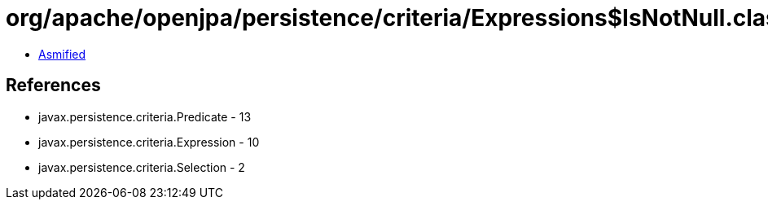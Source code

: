 = org/apache/openjpa/persistence/criteria/Expressions$IsNotNull.class

 - link:Expressions$IsNotNull-asmified.java[Asmified]

== References

 - javax.persistence.criteria.Predicate - 13
 - javax.persistence.criteria.Expression - 10
 - javax.persistence.criteria.Selection - 2
